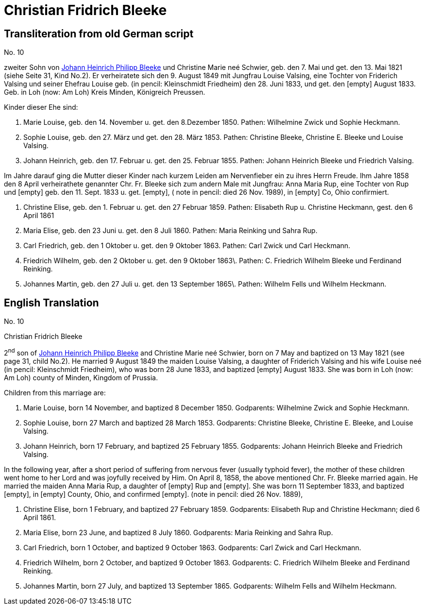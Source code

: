 = Christian Fridrich Bleeke

== Transliteration from old German script

//Download xref:attachment$christian-fridrich-bleeke.jpg[original image of biography]

No. 10

zweiter Sohn von xref:./image17.adoc[Johann Heinrich Philipp Bleeke] und Christine Marie neé
Schwier, geb. den 7. Mai und get. den 13. Mai 1821 (siehe Seite 31, Kind
No.2). Er verheiratete sich den 9. August 1849 mit Jungfrau Louise
Valsing, eine Tochter von Friderich Valsing und seiner Ehefrau Louise
geb. (in pencil: Kleinschmidt Friedheim) den 28. Juni 1833, und get. den
[empty] August 1833. Geb. in Loh (now: Am Loh) Kreis Minden, Königreich
Preussen.

Kinder dieser Ehe sind:

1. Marie Louise, geb. den 14. November u. get. den 8.Dezember 1850.
Pathen: Wilhelmine Zwick und Sophie Heckmann.

2. Sophie Louise, geb. den 27. März und get. den 28. März 1853.
Pathen: Christine Bleeke, Christine E. Bleeke und Louise Valsing.

3. Johann Heinrich, geb. den 17. Februar u. get. den 25. Februar 1855.
Pathen: Johann Heinrich Bleeke und Friedrich Valsing.

Im Jahre darauf ging die Mutter dieser Kinder nach kurzem Leiden am
Nervenfieber ein zu ihres Herrn Freude. Ihm Jahre 1858 den 8 April
verheirathete genannter Chr. Fr. Bleeke sich zum andern Male mit
Jungfrau: Anna Maria Rup, eine Tochter von Rup und [empty] geb. den 11.
Sept. 1833 u. get. [empty], ( note in pencil: died 26 Nov. 1989), in
[empty] Co, Ohio confirmiert.

1. Christine Elise, geb. den 1. Februar u. get. den 27 Februar 1859.
Pathen: Elisabeth Rup u. Christine Heckmann, gest. den 6 April 1861

2. Maria Elise, geb. den 23 Juni u. get. den 8 Juli 1860. Pathen:
Maria Reinking und Sahra Rup.

3. Carl Friedrich, geb. den 1 Oktober u. get. den 9 Oktober 1863.
Pathen: Carl Zwick und Carl Heckmann.

4. Friedrich Wilhelm, geb. den 2 Oktober u. get. den 9 Oktober
1863\. Pathen: C. Friedrich Wilhelm Bleeke und Ferdinand Reinking.

5. Johannes Martin, geb. den 27 Juli u. get. den 13 September
1865\. Pathen: Wilhelm Fells und Wilhelm Heckmann.

== English Translation

No. 10

Christian Fridrich Bleeke

2^nd^ son of xref:./image17.adoc[Johann Heinrich Philipp Bleeke] and Christine
Marie neé Schwier, born on 7 May and baptized on 13 May 1821 (see page 31, child
No.2). He married 9 August 1849 the maiden Louise Valsing, a daughter of
Friderich Valsing and his wife Louise neé (in pencil: Kleinschmidt Friedheim),
who was born 28 June 1833, and baptized [empty] August 1833. She was born
in Loh (now: Am Loh) county of Minden, Kingdom of Prussia.

Children from this marriage are:

1. Marie Louise, born 14 November, and baptized 8 December 1850.
Godparents: Wilhelmine Zwick and Sophie Heckmann.

2. Sophie Louise, born 27 March and baptized 28 March 1853.
Godparents: Christine Bleeke, Christine E. Bleeke, and Louise Valsing.

3. Johann Heinrich, born 17 February, and baptized 25 February 1855.
Godparents: Johann Heinrich Bleeke and Friedrich Valsing.

In the following year, after a short period of suffering from nervous
fever (usually typhoid fever), the mother of these children went home to
her Lord and was joyfully received by Him. On April 8, 1858, the above
mentioned Chr. Fr. Bleeke married again. He married the maiden Anna
Maria Rup, a daughter of [empty] Rup and [empty]. She was born 11
September 1833, and baptized [empty], in [empty] County, Ohio, and
confirmed [empty]. (note in pencil: died 26 Nov. 1889),

1. Christine Elise, born 1 February, and baptized 27 February 1859.
Godparents: Elisabeth Rup and Christine Heckmann; died 6 April 1861.

2. Maria Elise, born 23 June, and baptized 8 July 1860.
Godparents: Maria Reinking and Sahra Rup.

3. Carl Friedrich, born 1 October, and baptized 9 October 1863.
Godparents: Carl Zwick and Carl Heckmann.

4. Friedrich Wilhelm, born 2 October, and baptized 9 October 1863.
Godparents: C. Friedrich Wilhelm Bleeke and Ferdinand Reinking.

5. Johannes Martin, born 27 July, and baptized 13 September 1865.
Godparents: Wilhelm Fells and Wilhelm Heckmann.
